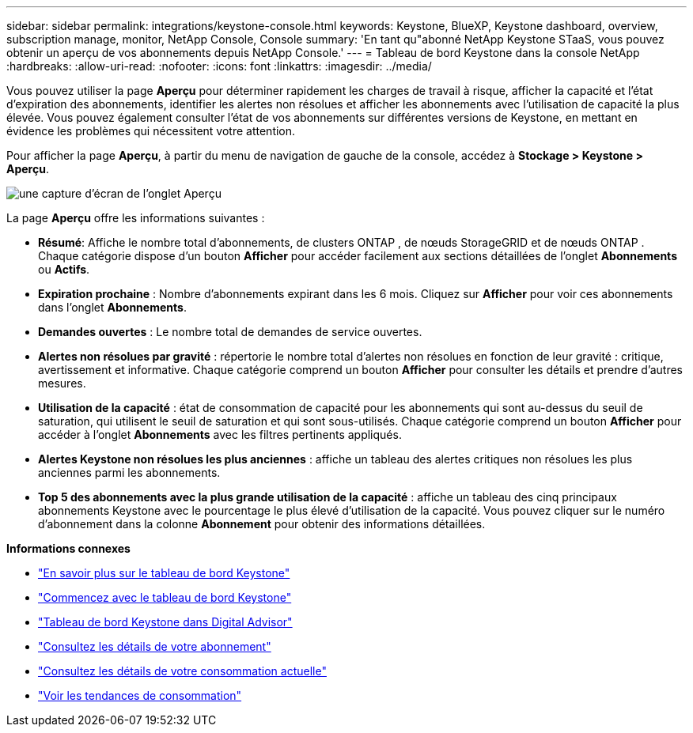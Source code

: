 ---
sidebar: sidebar 
permalink: integrations/keystone-console.html 
keywords: Keystone, BlueXP, Keystone dashboard, overview, subscription manage, monitor, NetApp Console, Console 
summary: 'En tant qu"abonné NetApp Keystone STaaS, vous pouvez obtenir un aperçu de vos abonnements depuis NetApp Console.' 
---
= Tableau de bord Keystone dans la console NetApp
:hardbreaks:
:allow-uri-read: 
:nofooter: 
:icons: font
:linkattrs: 
:imagesdir: ../media/


[role="lead"]
Vous pouvez utiliser la page *Aperçu* pour déterminer rapidement les charges de travail à risque, afficher la capacité et l'état d'expiration des abonnements, identifier les alertes non résolues et afficher les abonnements avec l'utilisation de capacité la plus élevée. Vous pouvez également consulter l'état de vos abonnements sur différentes versions de Keystone, en mettant en évidence les problèmes qui nécessitent votre attention.

Pour afficher la page *Aperçu*, à partir du menu de navigation de gauche de la console, accédez à *Stockage > Keystone > Aperçu*.

image:console-overview.png["une capture d'écran de l'onglet Aperçu"]

La page *Aperçu* offre les informations suivantes :

* *Résumé*: Affiche le nombre total d'abonnements, de clusters ONTAP , de nœuds StorageGRID et de nœuds ONTAP .  Chaque catégorie dispose d'un bouton *Afficher* pour accéder facilement aux sections détaillées de l'onglet *Abonnements* ou *Actifs*.
* *Expiration prochaine* : Nombre d'abonnements expirant dans les 6 mois.  Cliquez sur *Afficher* pour voir ces abonnements dans l'onglet *Abonnements*.
* *Demandes ouvertes* : Le nombre total de demandes de service ouvertes.
* *Alertes non résolues par gravité* : répertorie le nombre total d'alertes non résolues en fonction de leur gravité : critique, avertissement et informative. Chaque catégorie comprend un bouton *Afficher* pour consulter les détails et prendre d'autres mesures.
* *Utilisation de la capacité* : état de consommation de capacité pour les abonnements qui sont au-dessus du seuil de saturation, qui utilisent le seuil de saturation et qui sont sous-utilisés.  Chaque catégorie comprend un bouton *Afficher* pour accéder à l'onglet *Abonnements* avec les filtres pertinents appliqués.
* *Alertes Keystone non résolues les plus anciennes* : affiche un tableau des alertes critiques non résolues les plus anciennes parmi les abonnements.
* *Top 5 des abonnements avec la plus grande utilisation de la capacité* : affiche un tableau des cinq principaux abonnements Keystone avec le pourcentage le plus élevé d'utilisation de la capacité.  Vous pouvez cliquer sur le numéro d'abonnement dans la colonne *Abonnement* pour obtenir des informations détaillées.


*Informations connexes*

* link:../integrations/dashboard-overview.html["En savoir plus sur le tableau de bord Keystone"]
* link:../integrations/dashboard-access.html["Commencez avec le tableau de bord Keystone"]
* link:..//integrations/keystone-aiq.html["Tableau de bord Keystone dans Digital Advisor"]
* link:../integrations/subscriptions-tab.html["Consultez les détails de votre abonnement"]
* link:../integrations/current-usage-tab.html["Consultez les détails de votre consommation actuelle"]
* link:../integrations/consumption-tab.html["Voir les tendances de consommation"]

